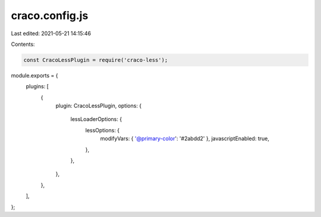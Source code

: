 craco.config.js
===============

Last edited: 2021-05-21 14:15:46

Contents:

.. code-block:: js

    const CracoLessPlugin = require('craco-less');

module.exports = {
  plugins: [
    {
      plugin: CracoLessPlugin,
      options: {
        lessLoaderOptions: {
          lessOptions: {
            modifyVars: { '@primary-color': '#2abdd2' },
            javascriptEnabled: true,
          },
        },
      },
    },
  ],
};



